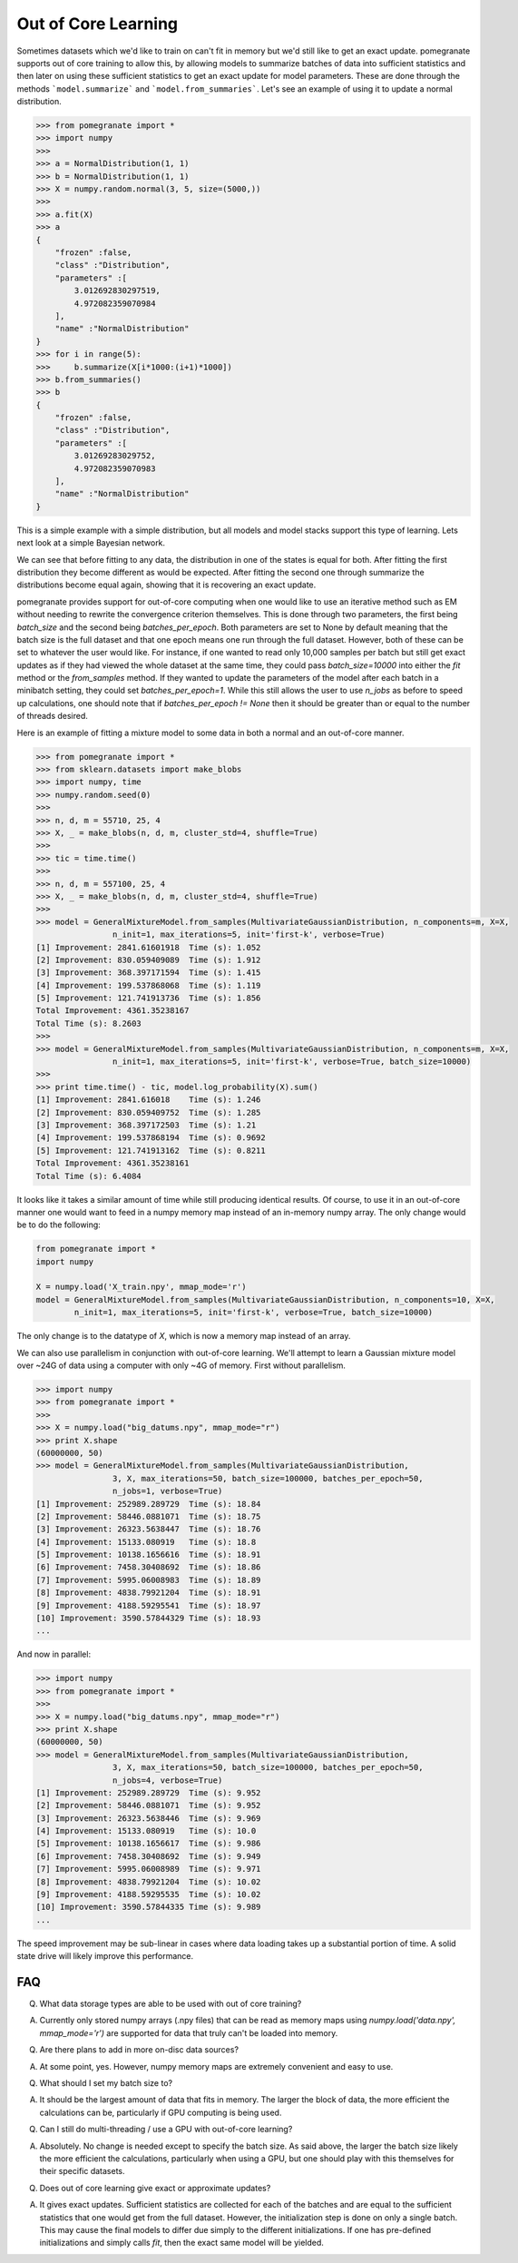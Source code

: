 .. _ooc:

Out of Core Learning
====================

Sometimes datasets which we'd like to train on can't fit in memory but we'd still like to get an exact update. pomegranate supports out of core training to allow this, by allowing models to summarize batches of data into sufficient statistics and then later on using these sufficient statistics to get an exact update for model parameters. These are done through the methods ```model.summarize``` and ```model.from_summaries```. Let's see an example of using it to update a normal distribution.

.. code-block:: python

	>>> from pomegranate import *
	>>> import numpy
	>>>
	>>> a = NormalDistribution(1, 1)
	>>> b = NormalDistribution(1, 1)
	>>> X = numpy.random.normal(3, 5, size=(5000,))
	>>> 
	>>> a.fit(X)
	>>> a
	{
	    "frozen" :false,
	    "class" :"Distribution",
	    "parameters" :[
	        3.012692830297519,
	        4.972082359070984
	    ],
	    "name" :"NormalDistribution"
	}
	>>> for i in range(5):
	>>>     b.summarize(X[i*1000:(i+1)*1000])
	>>> b.from_summaries()
	>>> b
	{
	    "frozen" :false,
	    "class" :"Distribution",
	    "parameters" :[
	        3.01269283029752,
	        4.972082359070983
	    ],
	    "name" :"NormalDistribution"
	}

This is a simple example with a simple distribution, but all models and model stacks support this type of learning. Lets next look at a simple Bayesian network.

.. code-block::python

	>>> from pomegranate import *
	>>> import numpy
	>>>
	>>> d1 = DiscreteDistribution({0: 0.25, 1: 0.75})
	>>> d2 = DiscreteDistribution({0: 0.45, 1: 0.55})
	>>> d3 = ConditionalProbabilityTable([[0, 0, 0, 0.02], 
								  [0, 0, 1, 0.98],
								  [0, 1, 0, 0.15],
								  [0, 1, 1, 0.85],
								  [1, 0, 0, 0.33],
								  [1, 0, 1, 0.67],
								  [1, 1, 0, 0.89],
								  [1, 1, 1, 0.11]], [d1, d2])
	>>>
	>>> d4 = ConditionalProbabilityTable([[0, 0, 0.4], 
                                  [0, 1, 0.6],
                                  [1, 0, 0.3],
                                  [1, 1, 0.7]], [d3]) 
    >>>
	>>> s1 = State(d1, name="s1")
	>>> s2 = State(d2, name="s2")
	>>> s3 = State(d3, name="s3")
	>>> s4 = State(d4, name="s4")
	>>>
	>>> model = BayesianNetwork()
	>>> model.add_nodes(s1, s2, s3, s4)
	>>> model.add_edge(s1, s3)
	>>> model.add_edge(s2, s3)
	>>> model.add_edge(s3, s4)
	>>> model.bake()
	>>> model2 = model.copy()
	>>>
	>>> X = numpy.random.randint(2, size=(10000, 4))
	>>> print model.states[0].distribution.equals( model2.states[0].distribution )
	True
	>>> model.fit(X)
	>>> print model.states[0].distribution.equals( model2.states[0].distribution )
	False
	>>> model2.summarize(X[:2500])
	>>> model2.summarize(X[2500:5000])
	>>> model2.summarize(X[5000:7500])
	>>> model2.summarize(X[7500:])
	>>> model2.from_summaries()
	>>>
	>>> print model.states[0].distribution.equals( model2.states[0].distribution )
	True

We can see that before fitting to any data, the distribution in one of the states is equal for both. After fitting the first distribution they become different as would be expected. After fitting the second one through summarize the distributions become equal again, showing that it is recovering an exact update.

pomegranate provides support for out-of-core computing when one would like to use an iterative method such as EM without needing to rewrite the convergence criterion themselves. This is done through two parameters, the first being `batch_size` and the second being `batches_per_epoch`. Both parameters are set to None by default meaning that the batch size is the full dataset and that one epoch means one run through the full dataset. However, both of these can be set to whatever the user would like. For instance, if one wanted to read only 10,000 samples per batch but still get exact updates as if they had viewed the whole dataset at the same time, they could pass `batch_size=10000` into either the `fit` method or the `from_samples` method. If they wanted to update the parameters of the model after each batch in a minibatch setting, they could set `batches_per_epoch=1`. While this still allows the user to use `n_jobs` as before to speed up calculations, one should note that if `batches_per_epoch != None` then it should be greater than or equal to the number of threads desired.

Here is an example of fitting a mixture model to some data in both a normal and an out-of-core manner.

.. code-block:: python

	>>> from pomegranate import *
	>>> from sklearn.datasets import make_blobs
	>>> import numpy, time
	>>> numpy.random.seed(0)	
	>>>
	>>> n, d, m = 55710, 25, 4
	>>> X, _ = make_blobs(n, d, m, cluster_std=4, shuffle=True)
	>>> 
	>>> tic = time.time()
	>>> 
	>>> n, d, m = 557100, 25, 4
	>>> X, _ = make_blobs(n, d, m, cluster_std=4, shuffle=True)
	>>>
	>>> model = GeneralMixtureModel.from_samples(MultivariateGaussianDistribution, n_components=m, X=X, 
			n_init=1, max_iterations=5, init='first-k', verbose=True)
	[1] Improvement: 2841.61601918	Time (s): 1.052
	[2] Improvement: 830.059409089	Time (s): 1.912
	[3] Improvement: 368.397171594	Time (s): 1.415
	[4] Improvement: 199.537868068	Time (s): 1.119
	[5] Improvement: 121.741913736	Time (s): 1.856
	Total Improvement: 4361.35238167
	Total Time (s): 8.2603
	>>>
	>>> model = GeneralMixtureModel.from_samples(MultivariateGaussianDistribution, n_components=m, X=X, 
			n_init=1, max_iterations=5, init='first-k', verbose=True, batch_size=10000)
	>>>
	>>> print time.time() - tic, model.log_probability(X).sum()
	[1] Improvement: 2841.616018	Time (s): 1.246
	[2] Improvement: 830.059409752	Time (s): 1.285
	[3] Improvement: 368.397172503	Time (s): 1.21
	[4] Improvement: 199.537868194	Time (s): 0.9692
	[5] Improvement: 121.741913162	Time (s): 0.8211
	Total Improvement: 4361.35238161
	Total Time (s): 6.4084

It looks like it takes a similar amount of time while still producing identical results. Of course, to use it in an out-of-core manner one would want to feed in a numpy memory map instead of an in-memory numpy array. The only change would be to do the following:

.. code-block:: python

	from pomegranate import *
	import numpy

	X = numpy.load('X_train.npy', mmap_mode='r')
	model = GeneralMixtureModel.from_samples(MultivariateGaussianDistribution, n_components=10, X=X,
		n_init=1, max_iterations=5, init='first-k', verbose=True, batch_size=10000)

The only change is to the datatype of `X`, which is now a memory map instead of an array.

We can also use parallelism in conjunction with out-of-core learning. We'll attempt to learn a Gaussian mixture model over ~24G of data using a computer with only ~4G of memory. First without parallelism.

.. code-block:: python

	>>> import numpy
	>>> from pomegranate import *
	>>> 
	>>> X = numpy.load("big_datums.npy", mmap_mode="r")
	>>> print X.shape
	(60000000, 50)
	>>> model = GeneralMixtureModel.from_samples(MultivariateGaussianDistribution, 
			3, X, max_iterations=50, batch_size=100000, batches_per_epoch=50, 
			n_jobs=1, verbose=True)
	[1] Improvement: 252989.289729	Time (s): 18.84
	[2] Improvement: 58446.0881071	Time (s): 18.75
	[3] Improvement: 26323.5638447	Time (s): 18.76
	[4] Improvement: 15133.080919	Time (s): 18.8
	[5] Improvement: 10138.1656616	Time (s): 18.91
	[6] Improvement: 7458.30408692	Time (s): 18.86
	[7] Improvement: 5995.06008983	Time (s): 18.89
	[8] Improvement: 4838.79921204	Time (s): 18.91
	[9] Improvement: 4188.59295541	Time (s): 18.97
	[10] Improvement: 3590.57844329	Time (s): 18.93
	...

And now in parallel:

.. code-block:: python

	>>> import numpy
	>>> from pomegranate import *
	>>> 
	>>> X = numpy.load("big_datums.npy", mmap_mode="r")
	>>> print X.shape
	(60000000, 50)
	>>> model = GeneralMixtureModel.from_samples(MultivariateGaussianDistribution, 
			3, X, max_iterations=50, batch_size=100000, batches_per_epoch=50, 
			n_jobs=4, verbose=True)
	[1] Improvement: 252989.289729	Time (s): 9.952
	[2] Improvement: 58446.0881071	Time (s): 9.952
	[3] Improvement: 26323.5638446	Time (s): 9.969
	[4] Improvement: 15133.080919	Time (s): 10.0
	[5] Improvement: 10138.1656617	Time (s): 9.986
	[6] Improvement: 7458.30408692	Time (s): 9.949
	[7] Improvement: 5995.06008989	Time (s): 9.971
	[8] Improvement: 4838.79921204	Time (s): 10.02
	[9] Improvement: 4188.59295535	Time (s): 10.02
	[10] Improvement: 3590.57844335	Time (s): 9.989
	...

The speed improvement may be sub-linear in cases where data loading takes up a substantial portion of time. A solid state drive will likely improve this performance.


FAQ
---

Q. What data storage types are able to be used with out of core training?

A. Currently only stored numpy arrays (.npy files) that can be read as memory maps using `numpy.load('data.npy', mmap_mode='r')` are supported for data that truly can't be loaded into memory.


Q. Are there plans to add in more on-disc data sources?

A. At some point, yes. However, numpy memory maps are extremely convenient and easy to use.


Q. What should I set my batch size to?

A. It should be the largest amount of data that fits in memory. The larger the block of data, the more efficient the calculations can be, particularly if GPU computing is being used.


Q. Can I still do multi-threading / use a GPU with out-of-core learning?

A. Absolutely. No change is needed except to specify the batch size. As said above, the larger the batch size likely the more efficient the calculations, particularly when using a GPU, but one should play with this themselves for their specific datasets.


Q. Does out of core learning give exact or approximate updates?

A. It gives exact updates. Sufficient statistics are collected for each of the batches and are equal to the sufficient statistics that one would get from the full dataset. However, the initialization step is done on only a single batch. This may cause the final models to differ due simply to the different initializations. If one has pre-defined initializations and simply calls `fit`, then the exact same model will be yielded.
